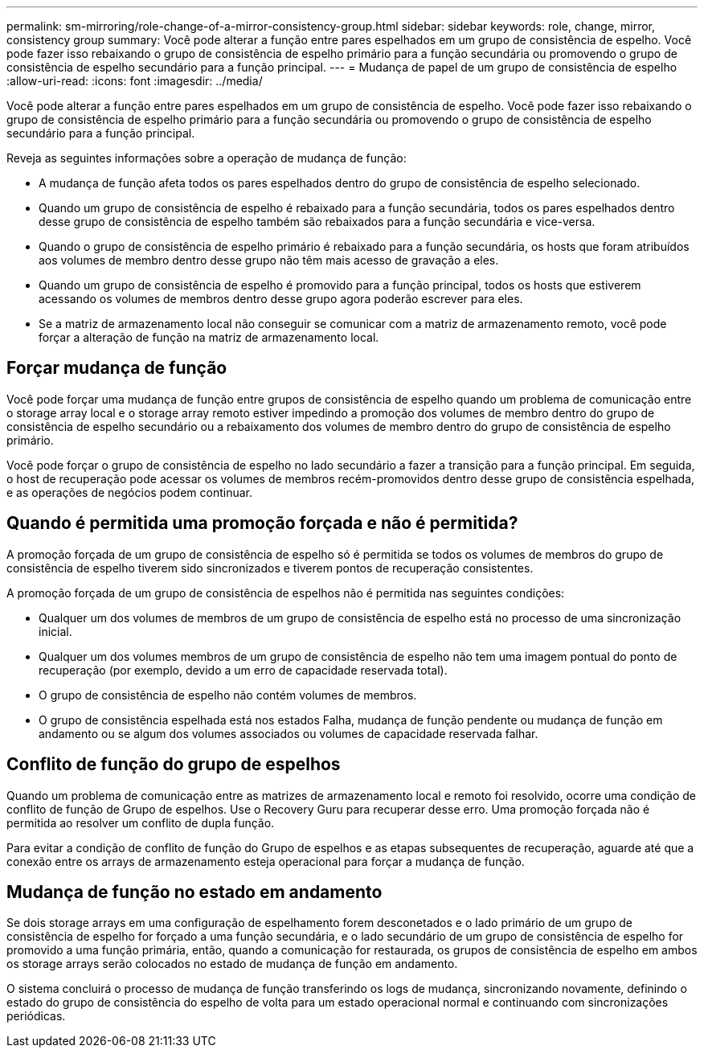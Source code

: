 ---
permalink: sm-mirroring/role-change-of-a-mirror-consistency-group.html 
sidebar: sidebar 
keywords: role, change, mirror, consistency group 
summary: Você pode alterar a função entre pares espelhados em um grupo de consistência de espelho. Você pode fazer isso rebaixando o grupo de consistência de espelho primário para a função secundária ou promovendo o grupo de consistência de espelho secundário para a função principal. 
---
= Mudança de papel de um grupo de consistência de espelho
:allow-uri-read: 
:icons: font
:imagesdir: ../media/


[role="lead"]
Você pode alterar a função entre pares espelhados em um grupo de consistência de espelho. Você pode fazer isso rebaixando o grupo de consistência de espelho primário para a função secundária ou promovendo o grupo de consistência de espelho secundário para a função principal.

Reveja as seguintes informações sobre a operação de mudança de função:

* A mudança de função afeta todos os pares espelhados dentro do grupo de consistência de espelho selecionado.
* Quando um grupo de consistência de espelho é rebaixado para a função secundária, todos os pares espelhados dentro desse grupo de consistência de espelho também são rebaixados para a função secundária e vice-versa.
* Quando o grupo de consistência de espelho primário é rebaixado para a função secundária, os hosts que foram atribuídos aos volumes de membro dentro desse grupo não têm mais acesso de gravação a eles.
* Quando um grupo de consistência de espelho é promovido para a função principal, todos os hosts que estiverem acessando os volumes de membros dentro desse grupo agora poderão escrever para eles.
* Se a matriz de armazenamento local não conseguir se comunicar com a matriz de armazenamento remoto, você pode forçar a alteração de função na matriz de armazenamento local.




== Forçar mudança de função

Você pode forçar uma mudança de função entre grupos de consistência de espelho quando um problema de comunicação entre o storage array local e o storage array remoto estiver impedindo a promoção dos volumes de membro dentro do grupo de consistência de espelho secundário ou a rebaixamento dos volumes de membro dentro do grupo de consistência de espelho primário.

Você pode forçar o grupo de consistência de espelho no lado secundário a fazer a transição para a função principal. Em seguida, o host de recuperação pode acessar os volumes de membros recém-promovidos dentro desse grupo de consistência espelhada, e as operações de negócios podem continuar.



== Quando é permitida uma promoção forçada e não é permitida?

A promoção forçada de um grupo de consistência de espelho só é permitida se todos os volumes de membros do grupo de consistência de espelho tiverem sido sincronizados e tiverem pontos de recuperação consistentes.

A promoção forçada de um grupo de consistência de espelhos não é permitida nas seguintes condições:

* Qualquer um dos volumes de membros de um grupo de consistência de espelho está no processo de uma sincronização inicial.
* Qualquer um dos volumes membros de um grupo de consistência de espelho não tem uma imagem pontual do ponto de recuperação (por exemplo, devido a um erro de capacidade reservada total).
* O grupo de consistência de espelho não contém volumes de membros.
* O grupo de consistência espelhada está nos estados Falha, mudança de função pendente ou mudança de função em andamento ou se algum dos volumes associados ou volumes de capacidade reservada falhar.




== Conflito de função do grupo de espelhos

Quando um problema de comunicação entre as matrizes de armazenamento local e remoto foi resolvido, ocorre uma condição de conflito de função de Grupo de espelhos. Use o Recovery Guru para recuperar desse erro. Uma promoção forçada não é permitida ao resolver um conflito de dupla função.

Para evitar a condição de conflito de função do Grupo de espelhos e as etapas subsequentes de recuperação, aguarde até que a conexão entre os arrays de armazenamento esteja operacional para forçar a mudança de função.



== Mudança de função no estado em andamento

Se dois storage arrays em uma configuração de espelhamento forem desconetados e o lado primário de um grupo de consistência de espelho for forçado a uma função secundária, e o lado secundário de um grupo de consistência de espelho for promovido a uma função primária, então, quando a comunicação for restaurada, os grupos de consistência de espelho em ambos os storage arrays serão colocados no estado de mudança de função em andamento.

O sistema concluirá o processo de mudança de função transferindo os logs de mudança, sincronizando novamente, definindo o estado do grupo de consistência do espelho de volta para um estado operacional normal e continuando com sincronizações periódicas.
